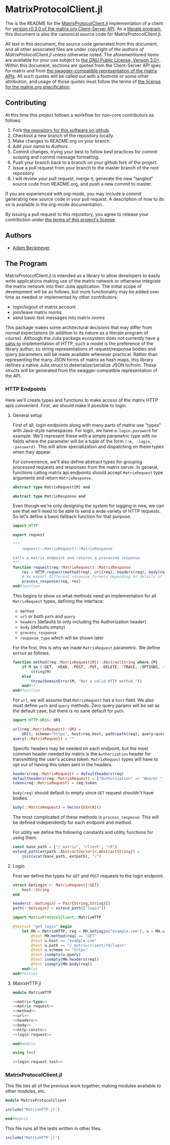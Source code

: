 * MatrixProtocolClient.jl

The is the README for the [[https://github.com/non-Jedi/MatrixProtocolClient.jl][MatrixProtocolClient.jl]] implementation of a client for
[[https://matrix.org/docs/spec/client_server/r0.3.0.html][version r0.3.0 of the matrix.org Client-Server API]]. As a [[https://orgmode.org/worg/org-contrib/babel/intro.html#literate-programming][literate program]], this
document is also the canonical source code for MatrixProtocolClient.jl.

All text in this document, the source code generated from this document, and all
other associated files are under copyright of [[Authors][the authors of
MatrixProtocolClient.jl]] unless otherwise noted. The aforementioned items are
available for your use subject to [[https://github.com/non-Jedi/MatrixProtocolClient.jl/blob/master/LICENSE.md][the GNU Public License, Version 3.0+]]. Within
this document, sections are quoted from the Client-Server API spec for matrix
and from [[https://github.com/matrix-org/matrix-doc/tree/client-server/r0.3.0/api][the swagger-compatible representation of the matrix APIs]]. All such
quotes will be called out with a footnote or some other attribution, and usage
of those quotes must follow the terms of [[https://github.com/matrix-org/matrix-doc/blob/client-server/r0.3.0/LICENSE][the license for the matrix.org
specification]].

** Contributing

At this time this project follows a workflow for non-core contributors as
follows:

1. Fork [[https://github.com/non-Jedi/MatrixProtocolClient.jl][the repository for this software on github]].
2. Checkout a new branch of the repository locally.
3. Make changes to README.org on your branch.
4. Add your name to [[Authors]].
5. Commit changes, trying your best to follow best practices for commit scoping
   and commit message formatting.
6. Push your branch back to a branch on your github fork of the project.
7. Issue a pull request from your branch to the master branch of the root
   repository.
8. I will review your pull request, merge it, generate the new "tangled" source
   code from README.org, and push a new commit to master.

If you are experienced with org-mode, you may include a commit generating new
source code in your pull request. A description of how to do so is available in
the org-mode documentation.

By issuing a pull request to this repository, you agree to release your
contribution under [[https://github.com/non-Jedi/MatrixProtocolClient.jl/blob/master/LICENSE.md][the terms of this project's license]].

** Authors
- [[https://matrix.to/#/@adam:thebeckmeyers.xyz][Adam Beckmeyer]]

** The Program

MatrixProtocolClient.jl is intended as a library to allow developers to easily
write applications making use of the matrix network or otherwise integrate the
matrix network into their Julia application. The initial scope of development
will be as follows, but more functionality may be added over time as needed or
implemented by other contributors:

- login/logout of matrix account
- join/leave matrix rooms
- send basic text messages into matrix rooms

This package makes some architectural decisions that may differ from normal
expectations (in addition to its nature as a literate program of course).
Although the Julia package ecosystem does not currently have [[https://sans-io.readthedocs.io/][a sans-io]]
implementation of HTTP, such a model is the preference of the library author, so
string representations of request/response bodies and query parameters will be
made available whenever practical. Rather than representing the many JSON forms
of matrix as hash maps, this library defines a native Julia struct to
deserialize/serialize JSON to/from. These structs will be generated from the
swagger-compatible representation of the API.

*** HTTP Endpoints

Here we'll create types and functions to make access of the matrix HTTP apis
convenient. First, we should make it possible to login.

**** General setup

First of all, login endpoints along with many parts of matrix use "types" with
Java-style namespaces. For login, we have ~m.login.password~ for example. We'll
represent these with a simple parametric type with no fields where the parameter
will be a tuple of the form ~(:m, :login, :password)~. This will allow
specialization and dispatching on these types when they appear.

For convenience, we'll also define abstract types for grouping processed
requests and responses from the matrix server. In general, functions calling
matrix api endpoints should accept ~MatrixRequest~ type arguments and return
~MatrixResponse~.

#+NAME: matrix-type
#+BEGIN_SRC julia
  abstract type MatrixRequest{M} end

  abstract type MatrixResponse end
#+END_SRC

Even though we're only designing the system for logging in now, we can see that
we'll need to be able to send a wide variety of HTTP requests. So let's define a
basic fallback function for that purpose.

#+NAME: matrix-request
#+BEGIN_SRC julia
  import HTTP

  export request

  """
      request(::MatrixRequest)::MatrixResponse

  Calls a matrix endpoint and returns a processed response.
  """
  function request(req::MatrixRequest)::MatrixResponse
      res = HTTP.request(method(req), url(req), headers(req), body(req))
      # We expect different response formats depending on details of request
      process_response(req, res)
  end#function
#+END_SRC

This begins to show us what methods need an implementation for all
~MatrixRequest~ types, defining the interface: 

- ~method~
- ~url~ or both ~path~ and ~query~
- ~headers~ (defaults to only including the Authorization header)
- ~body~ (defaults empty)
- ~process_response~
- ~response_type~ which will be shown later

For the first, this is why we made ~MatrixRequest~ parametric. We define
~method~ as follows.

#+NAME: method
#+BEGIN_SRC julia
  function method(req::MatrixRequest{M})::AbstractString where {M}
      if M in (:GET, :HEAD, :POST, :PUT, :DELETE, :TRACE, :OPTIONS, :CONNECT, :PATCH)
          string(M)
      else
          throw(DomainError(M, "Not a valid HTTP method."))
      end#if
  end#function
#+END_SRC

For ~url~, we will assume that ~MatrixRequest~ has a ~host~ field. We also must
define ~path~ and ~query~ methods. Zero query params will be set as the default
case, but there is no sane default for ~path~.

#+NAME: url
#+BEGIN_SRC julia
  import HTTP.URIs: URI

  url(req::MatrixRequest)::URI =
      URI(; scheme="https", host=req.host, path=path(req), query=query(req))
  query(::MatrixRequest) = ""
#+END_SRC

Specific headers may be needed on each endpoint, but the most common header
needed by matrix is the ~Authorization~ header for transmitting the user's
access token. ~MatrixRequest~ types will have to opt out of having this token
sent in the headers.

#+NAME: headers
#+BEGIN_SRC julia
  headers(req::MatrixRequest) = defaultheaders(req)
  defaultheaders(req::MatrixRequest) = ["Authorization" => "Bearer " * token(req)]
  token(req::MatrixRequest) = req.token
#+END_SRC

~body(req)~ should default to empty since =GET= request shouldn't have bodies.

#+NAME: body
#+BEGIN_SRC julia
  body(::MatrixRequest) = Vector{UInt8}()
#+END_SRC

The most complicated of these methods is ~process_response~. This will be
defined independently for each endpoint and method.

For utility we define the following constants and utility functions for using
them.

#+NAME: http-consts
#+begin_src julia
  const base_path = ["/_matrix", "client", "r0"]
  extend_path(extpath::AbstractVector{<:AbstractString}) =
      join(vcat(base_path, extpath), "/")
#+end_src

**** Login

First we define the types for ~GET~ and ~POST~ requests to the login endpoint.

#+NAME: login-request
#+begin_src julia
  struct GetLogin <: MatrixRequest{:GET}
      host::String
  end

  headers(::GetLogin) = Pair{String,String}[]
  path(::GetLogin) = extend_path(["login"])
#+end_src

#+NAME: login-request-test
#+begin_src julia
  import MatrixProtocolClient: MatrixHTTP

  @testset "get login" begin
      let MH = MatrixHTTP, req = MH.GetLogin("example.com"), u = MH.url(req)
          @test MH.method(req) == "GET"
          @test u.host == "example.com"
          @test u.path == "/_matrix/client/r0/login"
          @test u.scheme == "https"
          @test isempty(u.query)
          @test isempty(MH.headers(req))
          @test isempty(MH.body(req))
      end#let
  end#testset

#+end_src

**** MatrixHTTP.jl

#+BEGIN_SRC julia :tangle src/MatrixHTTP.jl :noweb yes :comments noweb
  module MatrixHTTP

  <<matrix-type>>
  <<matrix-request>>
  <<method>>
  <<url>>
  <<headers>>
  <<body>>
  <<http-consts>>
  <<login-request>>

  end#module
#+END_SRC

#+BEGIN_SRC julia :tangle test/MatrixHTTP.jl :noweb yes :comments noweb
  using Test

  <<login-request-test>>
#+END_SRC


*** MatrixProtocolClient.jl

This file ties all of the previous work together, making modules available to
other modules, etc.

#+BEGIN_SRC julia :tangle src/MatrixProtocolClient.jl :comments noweb
  module MatrixProtocolClient

  include("MatrixHTTP.jl")

  end#module
#+END_SRC

This file runs all the tests written in other files.

#+BEGIN_SRC julia :tangle test/runtests.jl :comments noweb
  include("MatrixHTTP.jl")
#+END_SRC
